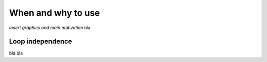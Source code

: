When and why to use
===================

`Insert graphics and main motivation` bla

.. _Loop independence:

Loop independence
-----------------

bla bla
